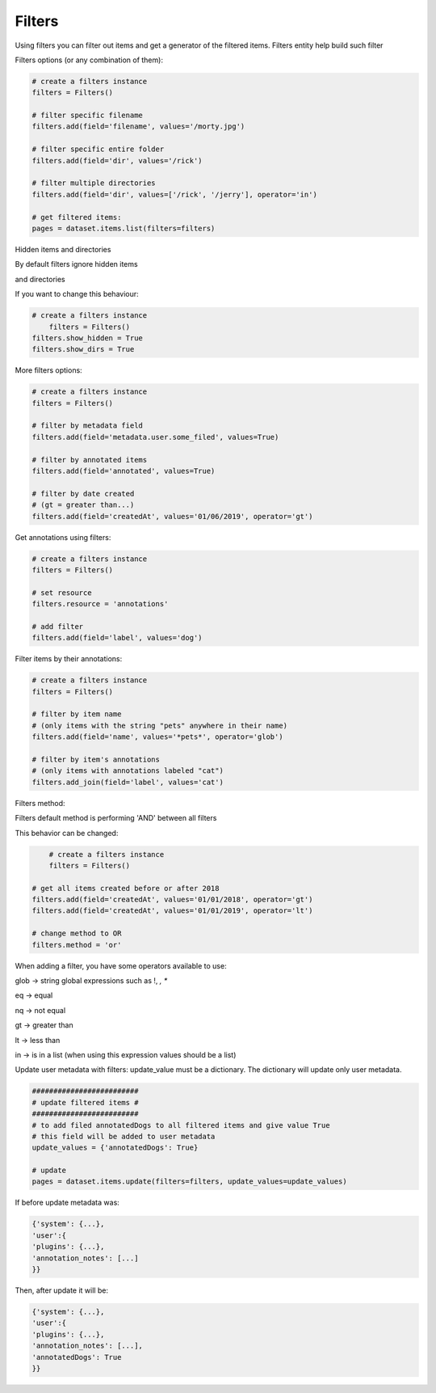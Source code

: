 Filters
=======

Using filters you can filter out items and get a generator of the filtered items.
Filters entity help build such filter

Filters options (or any combination of them):

.. code-block:: python

	# create a filters instance
	filters = Filters()

	# filter specific filename
	filters.add(field='filename', values='/morty.jpg')

	# filter specific entire folder
	filters.add(field='dir', values='/rick')

	# filter multiple directories
	filters.add(field='dir', values=['/rick', '/jerry'], operator='in')

	# get filtered items:
	pages = dataset.items.list(filters=filters)

Hidden items and directories

By default filters ignore hidden items

and directories

If you want to change this behaviour:


.. code-block:: python

    # create a filters instance
	filters = Filters()
    filters.show_hidden = True
    filters.show_dirs = True

More filters options:

.. code-block:: python

	# create a filters instance
	filters = Filters()

	# filter by metadata field
	filters.add(field='metadata.user.some_filed', values=True)

	# filter by annotated items
	filters.add(field='annotated', values=True)

	# filter by date created
	# (gt = greater than...)
	filters.add(field='createdAt', values='01/06/2019', operator='gt')


Get annotations using filters:

.. code-block:: python

	# create a filters instance
	filters = Filters()

	# set resource
	filters.resource = 'annotations'

	# add filter
	filters.add(field='label', values='dog')


Filter items by their annotations:

.. code-block:: python

	# create a filters instance
	filters = Filters()

	# filter by item name
	# (only items with the string "pets" anywhere in their name)
	filters.add(field='name', values='*pets*', operator='glob')

	# filter by item's annotations
	# (only items with annotations labeled "cat")
	filters.add_join(field='label', values='cat')


Filters method:

Filters default method is performing 'AND' between all filters

This behavior can be changed:

.. code-block:: python

	# create a filters instance
	filters = Filters()

    # get all items created before or after 2018
    filters.add(field='createdAt', values='01/01/2018', operator='gt')
    filters.add(field='createdAt', values='01/01/2019', operator='lt')

    # change method to OR
    filters.method = 'or'

When adding a filter, you have some operators available to use:

glob -> string global expressions such as !, *, **

eq -> equal

nq -> not equal

gt -> greater than

lt -> less than

in -> is in a list (when using this expression values should be a list)

Update user metadata with filters:
update_value must be a dictionary.
The dictionary will update only user metadata.

.. code-block:: python

    #########################
    # update filtered items #
    #########################
    # to add filed annotatedDogs to all filtered items and give value True
    # this field will be added to user metadata
    update_values = {'annotatedDogs': True}

    # update
    pages = dataset.items.update(filters=filters, update_values=update_values)


If before update metadata was:

.. code-block:: python

    {'system': {...},
    'user':{
    'plugins': {...},
    'annotation_notes': [...]
    }}

Then, after update it will be:

.. code-block:: python

    {'system': {...},
    'user':{
    'plugins': {...},
    'annotation_notes': [...],
    'annotatedDogs': True
    }}